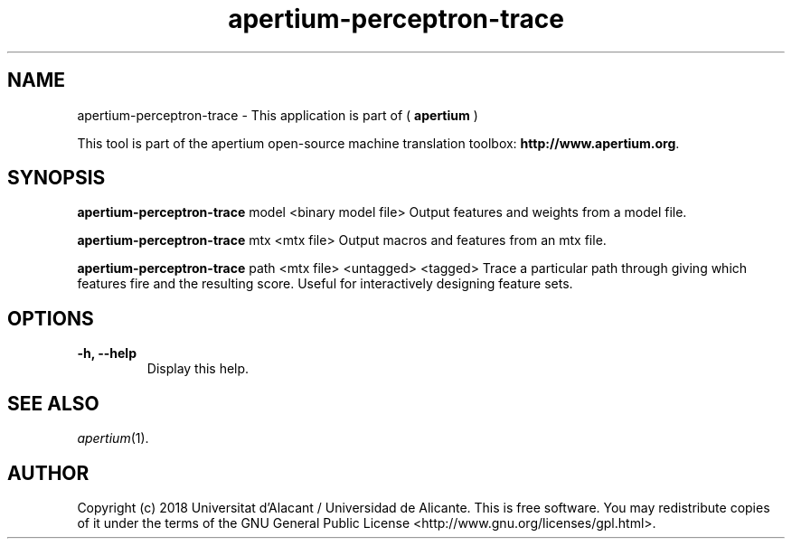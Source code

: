.TH apertium-perceptron-trace 1 2018-08-09 "" ""
.SH NAME
apertium-perceptron-trace \- This application is part of (
.B apertium 
)
.PP
This tool is part of the apertium open-source machine translation toolbox: \fBhttp://www.apertium.org\fR.
.SH SYNOPSIS
.B apertium-perceptron-trace
model <binary model file> Output features and weights from a model file.
.PP
.B apertium-perceptron-trace
mtx <mtx file> Output macros and features from an mtx file.
.PP
.B  apertium-perceptron-trace
path <mtx file> <untagged> <tagged> Trace a particular path through giving
which features fire and the resulting score. Useful for interactively designing
feature sets.
.PP
.SH OPTIONS
.TP
.B \-h, \-\-help
Display this help.
.PP
.SH SEE ALSO
.I apertium\fR(1).
.PP
.SH AUTHOR
Copyright (c) 2018 Universitat d'Alacant / Universidad de Alicante.
This is free software. You may redistribute copies of it under the terms
of the GNU General Public License <http://www.gnu.org/licenses/gpl.html>.

